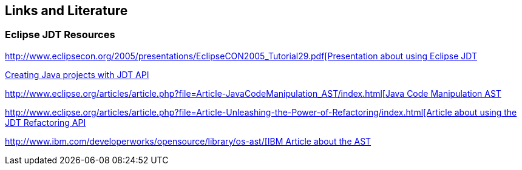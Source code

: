 == Links and Literature

=== Eclipse JDT Resources

http://www.eclipsecon.org/2005/presentations/EclipseCON2005_Tutorial29.pdf[http://www.eclipsecon.org/2005/presentations/EclipseCON2005_Tutorial29.pdf[Presentation about using Eclipse JDT]

http://sdqweb.ipd.kit.edu/wiki/JDT_Tutorial:_Creating_Eclipse_Java_Projects_Programmatically[Creating Java projects with JDT API]

http://www.eclipse.org/articles/article.php?file=Article-JavaCodeManipulation_AST/index.html[http://www.eclipse.org/articles/article.php?file=Article-JavaCodeManipulation_AST/index.html[Java Code Manipulation AST]

http://www.eclipse.org/articles/article.php?file=Article-Unleashing-the-Power-of-Refactoring/index.html[http://www.eclipse.org/articles/article.php?file=Article-Unleashing-the-Power-of-Refactoring/index.html[Article about using the JDT Refactoring API]

http://www.ibm.com/developerworks/opensource/library/os-ast/[http://www.ibm.com/developerworks/opensource/library/os-ast/[IBM Article about the AST]

